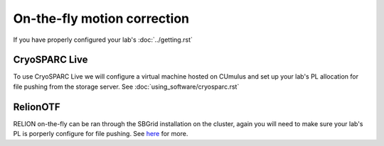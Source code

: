 On-the-fly motion correction
============================
If you have properly configured your lab's :doc:`../getting.rst`

.. image:: ../images/schematic_cryosparclive.png
   :width: 200
   :align: right

CryoSPARC Live
--------------
To use CryoSPARC Live we will configure a virtual machine hosted on CUmulus and 
set up your lab's PL allocation for file pushing from the storage server.
See :doc:`using_software/cryosparc.rst`

RelionOTF
---------
RELION on-the-fly can be ran through the SBGrid installation on the cluster, again
you will need to make sure your lab's PL is porperly configure for file pushing.
See `here <https://relion.readthedocs.io/en/release-4.0/Onthefly.html>`_ for more.
